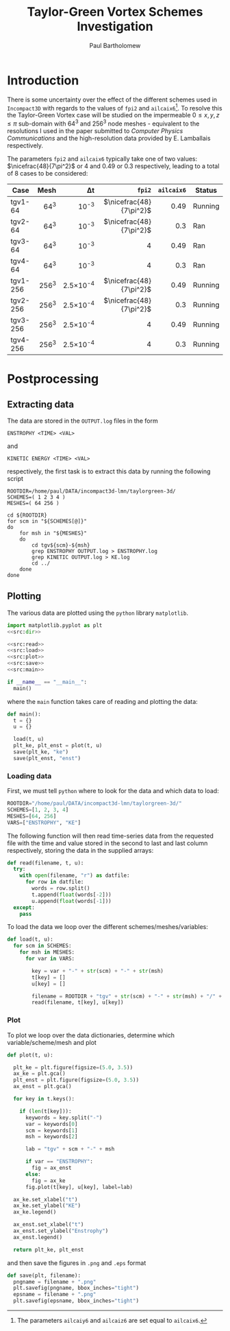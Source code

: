 # -*- mode: org; org-confirm-babel-evaluate: nil -*-

#+TITLE: Taylor-Green Vortex Schemes Investigation
#+AUTHOR: Paul Bartholomew

#+STARTUP: inlineimages

#+LATEX_CLASS_OPTIONS: [a4paper, 10pt]
#+LATEX_HEADER: \hypersetup{colorlinks, linkcolor=red, urlcolor=blue}
#+LATEX_HEADER: \usepackage{fullpage}
#+LATEX_HEADER: \usepackage{nicefrac}
#+LATEX_HEADER: \usepackage{placeins}
#+LATEX_HEADER: \usepackage{fancyvrb}
#+LATEX_HEADER: \fvset{fontsize=\footnotesize}
#+LATEX_HEADER: \RecustomVerbatimEnvironment{verbatim}{Verbatim}{xleftmargin=5mm, samepage=true}

* Introduction

There is some uncertainty over the effect of the different schemes used in =Incompact3D= with regards
to the values of ~fpi2~ and ~ailcaix6~[fn:ailcaixyz6].
To resolve this the Taylor-Green Vortex case will be studied on the impermeable $0\leq{}x,y,z\leq\pi$
sub-domain with 64^3 and 256^3 node meshes - equivalent to the resolutions I used in the paper
submitted to /Computer Physics Communications/ and the high-resolution data provided by E. Lamballais
respectively.

The parameters ~fpi2~ and ~ailcaix6~ typically take one of two values: $\nicefrac{48}{7\pi^2}$ or 4 and
0.49 or 0.3 respectively, leading to a total of 8 cases to be considered:
|          |  <r> |      <r> |                  <r> |      <r> |         |
| *Case*     | *Mesh* |       \Delta{}t |                 ~fpi2~ | ~ailcaix6~ | *Status*  |
|----------+------+----------+----------------------+----------+---------|
| tgv1-64  |  64^3 |     10^-3 | $\nicefrac{48}{7\pi^2}$ |     0.49 | Running |
| tgv2-64  |  64^3 |     10^-3 | $\nicefrac{48}{7\pi^2}$ |      0.3 | Ran     |
| tgv3-64  |  64^3 |     10^-3 |                  $4$ |     0.49 | Ran     |
| tgv4-64  |  64^3 |     10^-3 |                  $4$ |      0.3 | Ran     |
| tgv1-256 | 256^3 | 2.5\times10^-4 | $\nicefrac{48}{7\pi^2}$ |     0.49 | Running |
| tgv2-256 | 256^3 | 2.5\times10^-4 | $\nicefrac{48}{7\pi^2}$ |      0.3 | Running |
| tgv3-256 | 256^3 | 2.5\times10^-4 |                  $4$ |     0.49 | Running |
| tgv4-256 | 256^3 | 2.5\times10^-4 |                  $4$ |      0.3 | Running |


[fn:ailcaixyz6] The parameters ~ailcaiy6~ and ~ailcaiz6~ are set equal to ~ailcaix6~.

* Postprocessing

** Extracting data

The data are stored in the ~OUTPUT.log~ files in the form
#+BEGIN_EXAMPLE
  ENSTROPHY <TIME> <VAL>
#+END_EXAMPLE
and
#+BEGIN_EXAMPLE
  KINETIC ENERGY <TIME> <VAL>
#+END_EXAMPLE
respectively, the first task is to extract this data by running the following script
#+BEGIN_SRC shell
  ROOTDIR=/home/paul/DATA/incompact3d-lmn/taylorgreen-3d/
  SCHEMES=( 1 2 3 4 )
  MESHES=( 64 256 )

  cd ${ROOTDIR}
  for scm in "${SCHEMES[@]}"
  do
      for msh in "${MESHES}"
      do
          cd tgv${scm}-${msh}
          grep ENSTROPHY OUTPUT.log > ENSTROPHY.log
          grep KINETIC OUTPUT.log > KE.log
          cd ../
      done
  done
#+END_SRC

#+RESULTS:

** Plotting

The various data are plotted using the =python= library =matplotlib=.
#+BEGIN_SRC python :noweb no-export :tangle tgv-plot.py
  import matplotlib.pyplot as plt
  <<src:dir>>

  <<src:read>>
  <<src:load>>
  <<src:plot>>
  <<src:save>>
  <<src:main>>

  if __name__ == "__main__":
    main()
#+END_SRC

#+RESULTS:
: None

where the ~main~ function takes care of reading and plotting the data:
#+NAME: src:main
#+BEGIN_SRC python
  def main():
    t = {}
    u = {}

    load(t, u)
    plt_ke, plt_enst = plot(t, u)
    save(plt_ke, "ke")
    save(plt_enst, "enst")
#+END_SRC

*** Loading data

First, we must tell =python= where to look for the data and which data to load:
#+NAME: src:dir
#+BEGIN_SRC python
  ROOTDIR="/home/paul/DATA/incompact3d-lmn/taylorgreen-3d/"
  SCHEMES=[1, 2, 3, 4]
  MESHES=[64, 256]
  VARS=["ENSTROPHY", "KE"]
#+END_SRC

The following function will then read time-series data from the requested file with the time and
value stored in the second to last and last column respectively, storing the data in the supplied
arrays:
#+NAME: src:read
#+BEGIN_SRC python
  def read(filename, t, u):
    try:
      with open(filename, "r") as datfile:
        for row in datfile:
          words = row.split()
          t.append(float(words[-2]))
          u.append(float(words[-1]))
    except:
      pass
#+END_SRC

To load the data we loop over the different schemes/meshes/variables:
#+NAME: src:load
#+BEGIN_SRC python
  def load(t, u):
    for scm in SCHEMES:
      for msh in MESHES:
        for var in VARS:

          key = var + "-" + str(scm) + "-" + str(msh)
          t[key] = []
          u[key] = []
				
          filename = ROOTDIR + "tgv" + str(scm) + "-" + str(msh) + "/" + var + ".log"
          read(filename, t[key], u[key])
#+END_SRC

*** Plot

To plot we loop over the data dictionaries, determine which variable/scheme/mesh and plot
#+NAME: src:plot
#+BEGIN_SRC python
  def plot(t, u):

    plt_ke = plt.figure(figsize=(5.0, 3.5))
    ax_ke = plt.gca()
    plt_enst = plt.figure(figsize=(5.0, 3.5))
    ax_enst = plt.gca()

    for key in t.keys():

      if (len(t[key])):
        keywords = key.split("-")
        var = keywords[0]
        scm = keywords[1]
        msh = keywords[2]

        lab = "tgv" + scm + "-" + msh

        if var == "ENSTROPHY":
          fig = ax_enst
        else:
          fig = ax_ke
        fig.plot(t[key], u[key], label=lab)

    ax_ke.set_xlabel("t")
    ax_ke.set_ylabel("KE")
    ax_ke.legend()

    ax_enst.set_xlabel("t")
    ax_enst.set_ylabel("Enstrophy")
    ax_enst.legend()

    return plt_ke, plt_enst
#+END_SRC

and then save the figures in =.png= and =.eps= format
#+NAME: src:save
#+BEGIN_SRC python
  def save(plt, filename):
    pngname = filename + ".png"
    plt.savefig(pngname, bbox_inches="tight")
    epsname = filename + ".png"
    plt.savefig(epsname, bbox_inches="tight")
#+END_SRC
